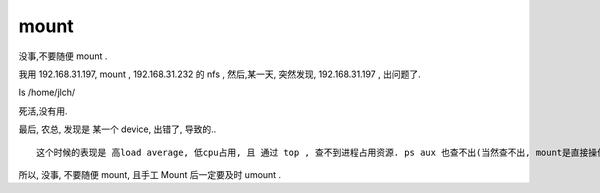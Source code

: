 

mount
=====

没事,不要随便 mount .

我用 192.168.31.197, mount , 192.168.31.232 的 nfs , 然后,某一天, 突然发现, 192.168.31.197 , 出问题了.

ls /home/jlch/ 

死活,没有用.

最后, 农总, 发现是 某一个 device, 出错了, 导致的..

::

    这个时候的表现是 高load average, 低cpu占用, 且 通过 top , 查不到进程占用资源. ps aux 也查不出(当然查不出, mount是直接操作到内核中, 并不是进程)

所以, 没事, 不要随便 mount, 且手工 Mount 后一定要及时 umount .


